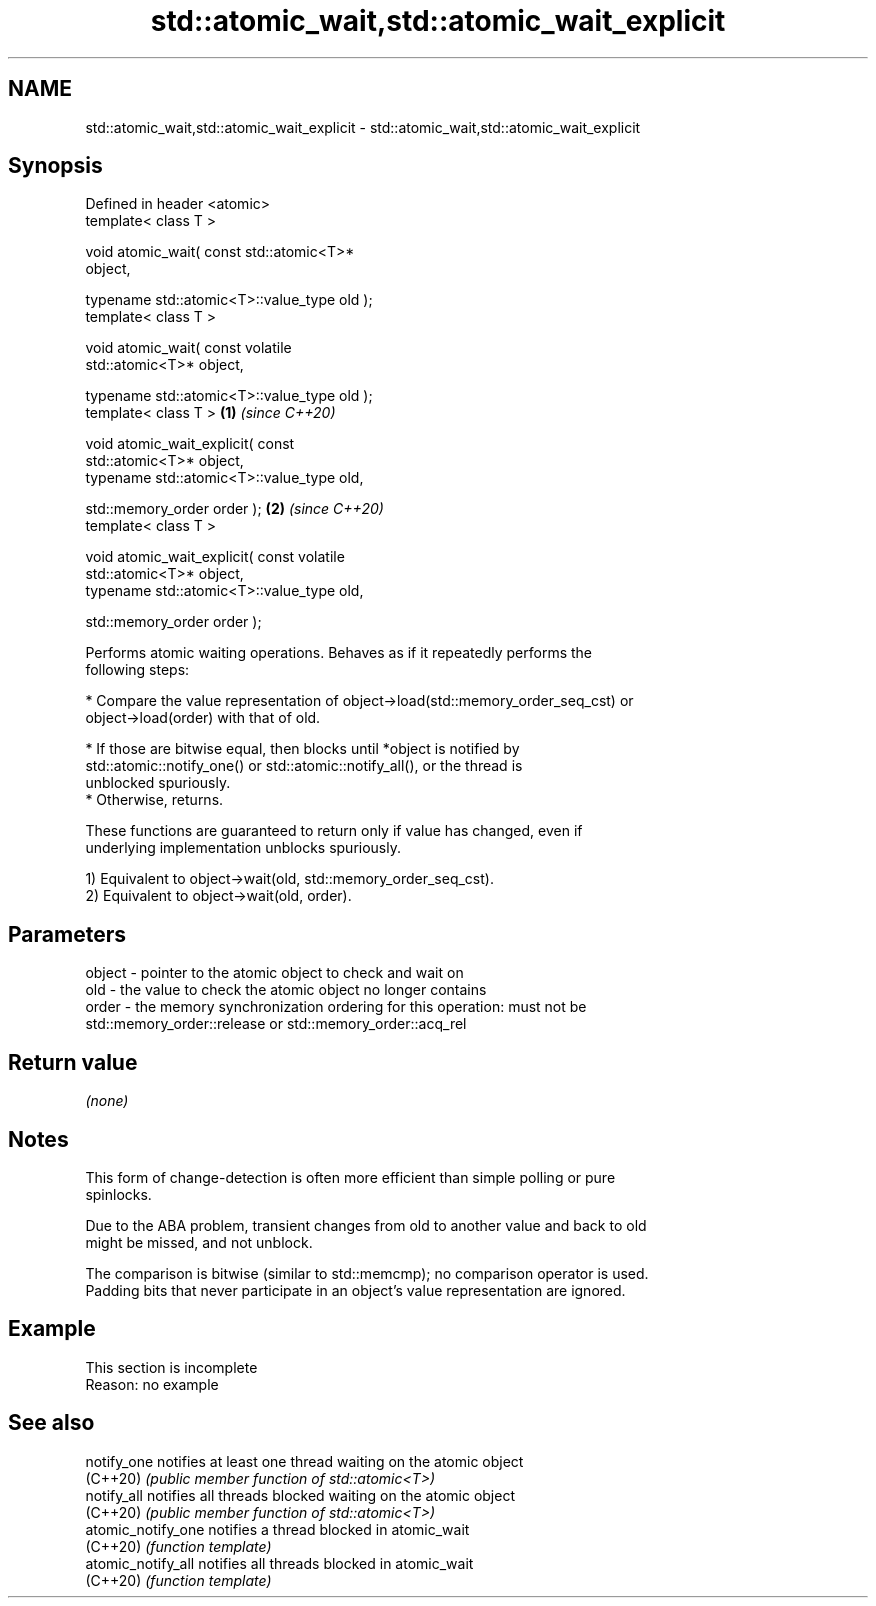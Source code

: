 .TH std::atomic_wait,std::atomic_wait_explicit 3 "2022.07.31" "http://cppreference.com" "C++ Standard Libary"
.SH NAME
std::atomic_wait,std::atomic_wait_explicit \- std::atomic_wait,std::atomic_wait_explicit

.SH Synopsis
   Defined in header <atomic>
   template< class T >

   void atomic_wait( const std::atomic<T>*
   object,

   typename std::atomic<T>::value_type old );
   template< class T >

   void atomic_wait( const volatile
   std::atomic<T>* object,

   typename std::atomic<T>::value_type old );
   template< class T >                            \fB(1)\fP \fI(since C++20)\fP

   void atomic_wait_explicit( const
   std::atomic<T>* object,
   typename std::atomic<T>::value_type old,

   std::memory_order order );                                       \fB(2)\fP \fI(since C++20)\fP
   template< class T >

   void atomic_wait_explicit( const volatile
   std::atomic<T>* object,
   typename std::atomic<T>::value_type old,

   std::memory_order order );

   Performs atomic waiting operations. Behaves as if it repeatedly performs the
   following steps:

     * Compare the value representation of object->load(std::memory_order_seq_cst) or
       object->load(order) with that of old.

          * If those are bitwise equal, then blocks until *object is notified by
            std::atomic::notify_one() or std::atomic::notify_all(), or the thread is
            unblocked spuriously.
          * Otherwise, returns.

   These functions are guaranteed to return only if value has changed, even if
   underlying implementation unblocks spuriously.

   1) Equivalent to object->wait(old, std::memory_order_seq_cst).
   2) Equivalent to object->wait(old, order).

.SH Parameters

   object - pointer to the atomic object to check and wait on
   old    - the value to check the atomic object no longer contains
   order  - the memory synchronization ordering for this operation: must not be
            std::memory_order::release or std::memory_order::acq_rel

.SH Return value

   \fI(none)\fP

.SH Notes

   This form of change-detection is often more efficient than simple polling or pure
   spinlocks.

   Due to the ABA problem, transient changes from old to another value and back to old
   might be missed, and not unblock.

   The comparison is bitwise (similar to std::memcmp); no comparison operator is used.
   Padding bits that never participate in an object's value representation are ignored.

.SH Example

    This section is incomplete
    Reason: no example

.SH See also

   notify_one        notifies at least one thread waiting on the atomic object
   (C++20)           \fI(public member function of std::atomic<T>)\fP
   notify_all        notifies all threads blocked waiting on the atomic object
   (C++20)           \fI(public member function of std::atomic<T>)\fP
   atomic_notify_one notifies a thread blocked in atomic_wait
   (C++20)           \fI(function template)\fP
   atomic_notify_all notifies all threads blocked in atomic_wait
   (C++20)           \fI(function template)\fP
